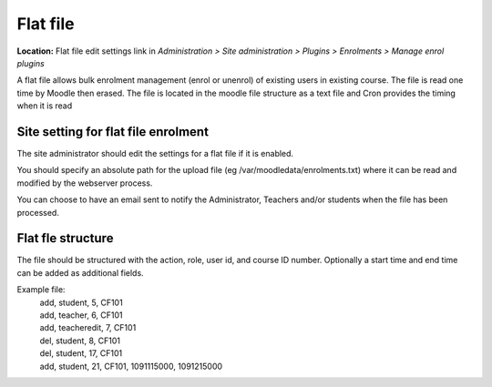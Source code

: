 .. _flat_file:

Flat file
==========
**Location:** Flat file edit settings link in *Administration > Site administration > Plugins > Enrolments > Manage enrol plugins*

A flat file allows bulk enrolment management (enrol or unenrol) of existing users in existing course. The file is read one time by Moodle then erased. The file is located in the moodle file structure as a text file and Cron provides the timing when it is read


Site setting for flat file enrolment
--------------------------------------
The site administrator should edit the settings for a flat file if it is enabled. 

You should specify an absolute path for the upload file (eg /var/moodledata/enrolments.txt) where it can be read and modified by the webserver process.

You can choose to have an email sent to notify the Administrator, Teachers and/or students when the file has been processed. 


Flat fle structure
--------------------
The file should be structured with the action, role, user id, and course ID number. Optionally a start time and end time can be added as additional fields.

Example file:
   .. line-block::

       add, student, 5, CF101
       add, teacher, 6, CF101
       add, teacheredit, 7, CF101
       del, student, 8, CF101
       del, student, 17, CF101
       add, student, 21, CF101, 1091115000, 1091215000

